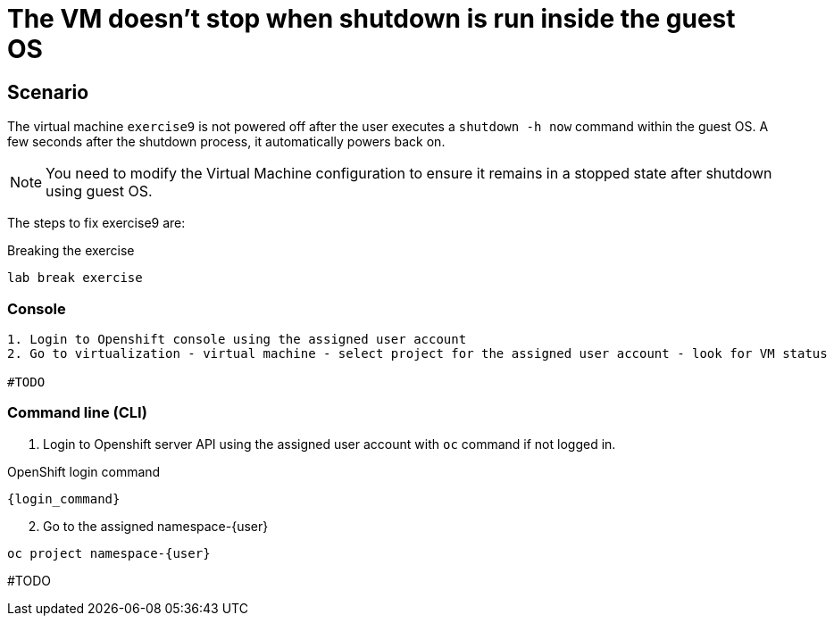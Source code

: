 [#fix]
= The VM doesn't stop when shutdown is run inside the guest OS

== Scenario

The virtual machine `exercise9` is not powered off after the user executes a `shutdown -h now` command within the guest OS. A few seconds after the shutdown process, it automatically powers back on.

NOTE: You need to modify the Virtual Machine configuration to ensure it remains in a stopped state after shutdown using guest OS.

The steps to fix exercise9 are:

.Breaking the exercise
[source,sh,role=execute,subs="attributes"]
----
lab break exercise
----

=== Console
----
1. Login to Openshift console using the assigned user account
2. Go to virtualization - virtual machine - select project for the assigned user account - look for VM status

#TODO

----

=== Command line (CLI)

1. Login to Openshift server API using the assigned user account with `oc` command if not logged in.

.OpenShift login command
[source,sh,role=execute,subs="attributes"]
----
{login_command}
----

[start=2]
2. Go to the assigned namespace-{user}

[source,sh,role=execute,subs="attributes"]
----
oc project namespace-{user}
----

#TODO
